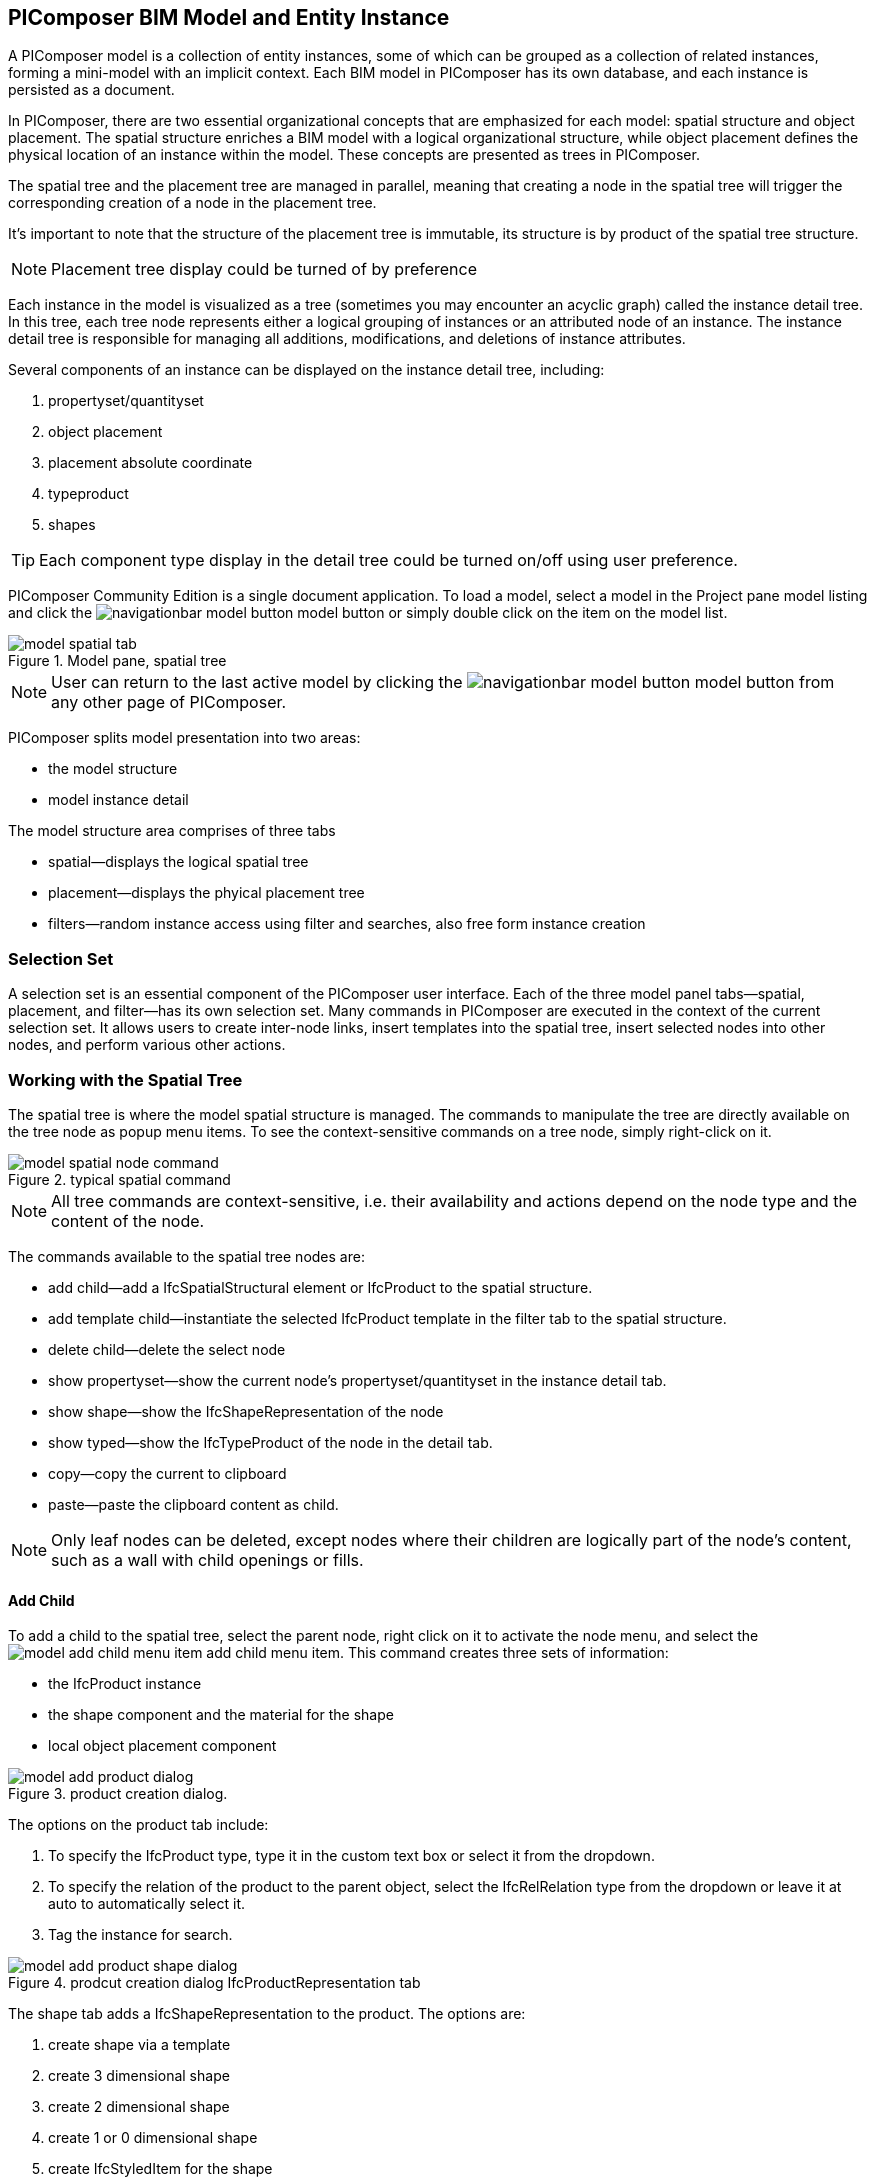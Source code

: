 == PIComposer BIM Model and Entity Instance

A PIComposer model is a collection of entity instances, some of which can be grouped as a collection of related instances, forming a mini-model with an implicit context. Each BIM model in PIComposer has its own database, and each instance is persisted as a document.

In PIComposer, there are two essential organizational concepts that are emphasized for each model: spatial structure and object placement. The spatial structure enriches a BIM model with a logical organizational structure, while object placement defines the physical location of an instance within the model. These concepts are presented as trees in PIComposer.

The spatial tree and the placement tree are managed in parallel, meaning that creating a node in the spatial tree will trigger the corresponding creation of a node in the placement tree.

It's important to note that the structure of the placement tree is immutable, its structure is by product of the spatial tree structure.

[NOTE]
====
Placement tree display could be turned of by preference
====

Each instance in the model is visualized as a tree (sometimes you may encounter an acyclic graph) called the instance detail tree. In this tree, each tree node represents either a logical grouping of instances or an attributed node of an instance. The instance detail tree is responsible for managing all additions, modifications, and deletions of instance attributes.

Several components of an instance can be displayed on the instance detail tree, including:

. propertyset/quantityset
. object placement
. placement absolute coordinate
. typeproduct
. shapes

[TIP]
====
Each component type display in the detail tree could be turned on/off using user preference.
====

PIComposer Community Edition is a single document application. To load a model, select a model in the Project pane model listing and click the image:navigationbar-model-button.png[] model button or simply double click on the item on the model list.

.Model pane, spatial tree
image::model-spatial-tab.png[]

[NOTE]
====
User can return to the last active model by clicking the image:navigationbar-model-button.png[] model button from any other page of PIComposer.
====

PIComposer splits model presentation into two areas:

* the model structure
* model instance detail

The model structure area comprises of three tabs

* spatial--displays the logical spatial tree
* placement--displays the phyical placement tree
* filters--random instance access using filter and searches, also free form instance creation

=== Selection Set

A selection set is an essential component of the PIComposer user interface. Each of the three model panel tabs—spatial, placement, and filter—has its own selection set. Many commands in PIComposer are executed in the context of the current selection set. It allows users to create inter-node links, insert templates into the spatial tree, insert selected nodes into other nodes, and perform various other actions.

=== Working with the Spatial Tree

The spatial tree is where the model spatial structure is managed. The commands to manipulate the tree are directly available on the tree node as popup menu items. To see the context-sensitive commands on a tree node, simply right-click on it.

.typical spatial command
image::model-spatial-node-command.png[]

[NOTE]
====
All tree commands are context-sensitive, i.e. their availability and actions depend on the node type and the content of the node.
====

The commands available to the spatial tree nodes are:

* add child--add a IfcSpatialStructural element or IfcProduct to the spatial structure.
* add template child--instantiate the selected IfcProduct template in the filter tab to the spatial structure. 
* delete child--delete the select node
* show propertyset--show the current node's propertyset/quantityset in the instance detail tab.
* show shape--show the IfcShapeRepresentation of the node
* show typed--show the IfcTypeProduct of the node in the detail tab.
* copy--copy the current to clipboard
* paste--paste the clipboard content as child.

[NOTE]
====
Only leaf nodes can be deleted, except nodes where their children are logically part of the node's content, such as a wall with child openings or fills.
====

==== Add Child

To add a child to the spatial tree, select the parent node, right click on it to activate the node menu, and select the image:model-add-child-menu-item.png[] add child menu item.  This command creates three sets of information:

* the IfcProduct instance
* the shape component and the material for the shape
* local object placement component

.product creation dialog.
image::model-add-product-dialog.png[]
The options on the product tab include:

. To specify the IfcProduct type, type it in the custom text box or select it from the dropdown.
. To specify the relation of the product to the parent object, select the IfcRelRelation type from the dropdown or leave it at auto to automatically select it.
. Tag the instance for search.

.prodcut creation dialog IfcProductRepresentation tab
image::model-add-product-shape-dialog.png[]
The shape tab adds a IfcShapeRepresentation to the product.  The options are:

. create shape via a template
. create 3 dimensional shape
. create 2 dimensional shape
. create 1 or 0 dimensional shape
. create IfcStyledItem for the shape

Fill in the necessary information on each tab and click OK when done.

[TIP]
====
If you wish to skip adding IfcShapeRepresentation, leave the type dropdown to 'null'.   
====

[NOTE]
====
If a template is not used when creating IfcShapeRepresenation, only a skeleton of a IfcRepresentationItem is created.  Details must be fill out in the *Instance Detail Tree*.    
====

[NOTE]
====
Adding children using the spatial tree node menu always adds a corresponding placement node to the placement tree. The child is placed relative to the parent.
====

[NOTE]
====
Adding a child using tree node menu commands creates the desired child, as well as other related nodes such as a child's placement node, and additionally, multiple inverse links in the database to manage the various relationships between the nodes in different trees. To ensure that the correct model content appears in the trees, it is best to use the available commands.
====

==== Add Template As Child

This command uses the filter selection set. To instantiate an IfcProduct template as a child of a spatial node, follow these steps:

. activate the template tab
. check the template radio button
. use the type or tag filter to find the desired template, see the section <<Working with Instance Template>>.
. select the template

To add a template as child to the spatial structure, select the parent node, right click on it to activate the node menu, and select the image:model-add-child-template-menu-item.png[] add child template menu item. Enter the necessary information in the template creation dialog if the template is interactive.

==== Other Spatial Tree Node Commands

The delete child command image:model-delete-child-menu-item.png[] deletes the selected node and the corresponding placement node in the placement.  If the inverse link count to the shared IfcShapeRepresentation is 0, the IfcShapeRepresentation will be deleted from the model.

The copy command image:model-copy-child-menu-item.png[] copies the node to clipboard.  Only leaf node can be copy.  

[TIP]
====
Copy command exception: nodes that could be templates are copyable.  For exmple an IfcWall with openings and doors/windows are copyable although it has openings as children 
====

The paste command image:model-paste-child-menu-item.png[] pastes the content of the clip to the tree.

[TIP]
====
Unlike template packaging, which do not package IfcTypeProduct, IfcPropertyset components into the template, the copy/paste command copy does since we are pasted into same model context. 
====

The show type command image:model-goto-typeproduct-menu-item.png[] shows the IfcTypeProduct componet of an entity in the detail tree.  

[NOTE]
====
All the 'show' commands, such as 'show shape', apply the instance ID filter to the targeted component to display the component in the detail tree.
====

=== Working with the Placement Tree

To highlight its importance in the BIM model, PIComposer user interface includes the placement tree.

To access the placement tree, simply activate the placement tab.

.The placement tree
image::model-placement-tab.png[]

TThe placement tree structure is immutable, meaning its structure is created during the creation of the spatial tree. When a spatial node corresponding to a placement is deleted, the placement will be automatically deleted as well.

The only available command for the placement tree is image:model-add-goto-placed-instance-menu-item.png[], which navigates to the placed instance associated with the IfcLocalPlacement.

While the placement tree itself is immutable, the placement node is mutable. Like all instances, its attributes can be modified using the instance detail tree.

[NOTE]
====
The 'show placed instance' command uses an inverse link to find the placed product instance in the model, selects it in the instance filter, and then shows its content in the detail tree.
====

[TIP]
====
The placement tree can be hidden/shown by setting the hide flag in user preference.
====

=== Working with Filters

Filters allow users to quickly search and retrieve items within the model or project. The filter tab serves as the workbench for dealing with free form instances and working with instances outside of the spatial structure framework. There are two types of filters in the model pane: instance filters and template filters.

For details about template filters, refer to the section on <<Working with Instance Template>>. In the following section, we will focus on instance filters.

.Instance Filter
image::model-instance-filter.png[]

==== Instance Type Filter

The basic functionality of the instance type filter is similar to the template <<Type Filter>>. However, the instance filter has two additional features:

* Filter by subtypes: The subtype filter operates in the same way as the <<Type Filter>>, but it considers all subtypes of the user-specified type.
* Create entity instance of the filter type: The instance filter allows users to directly create an entity instance of the selected filter type.

[TIP]
====
The user input type could be abstract for the subtype filter.  
====

[NOTE]
====
Instance type filter is limited to return 1000 result instances.
====

==== Instance Creation  

To create instance of the desired type, select the type from the dropdown list and click the create image:model-instance-filter-add-entity.png[] button.

[TIP]
====
To create an instance of type not on the dropdown list, enter the type using the 'custom type' text box.  The type user wants to create must not be abstract.

.type filter dropdown
image::instance_type_filter_create.png[]
====

[WARNING]
====
Instances created using the 'create' command via the filter panel will not create any inverse links, unlike when using the spatial tree commands. Users are responsible for managing instance lifecycle and data consistency.  
====


[NOTE]
====
The instance tag filter functions exactly like the tempate tag filter, see <<Tag Filter>>.
====

==== Instance Id Filter
Instance type filter is based on a list of specific instance id laterals and a list of ranges.  

.Instance id Filter
image::model-instance-filter-instance-id-example.png[]

To use the id filter, first enter the search string in the instance id text box.  The syntax is a comma separated list of positive integers and a list of integer ranges. A range is a pair of positive integer separated by a dash.  

In the example above, we are looking in the ranges 90 to 100, 200 to 210 and the instance ids 2, 45, 10 and 15.

Next click image:model-instance-filter-instance-id.png[] the instance id filter button.

[NOTE]
====
Each range is limited to 1000.
====

=== Working with Instance Detail Tree

The STEP ISO-10303 standard is a group of standards including an object model specification using the https://en.wikipedia.org/wiki/EXPRESS_(data_modeling_language)[EXPRESS language].  

An object is a collection of attributes. In PIComposer, a representation of an object is referred to as an instance—an instantiation of an entity type.

==== Instance Detail Tree

According to ISO-10303-11, "EXPRESS data types are classified according to their nature as: simple data types, aggregation data types, constructed data types, named data types, and generalized data types."

The instance detail tree is where PIComposer users interact with instances and their attributes, which are referred to as "entity data types."

.Instance detail tree
image::model-instance-detail.png[]

The instance detail tree is a federated view that displays the instance along with its components. The visibility of components is optional and can be controlled by user preference. The optional nodes in the instance detail tree include:

* placement
** absolute coordinates
* type--IfcTypeProduct
* propertyset/quantityset
* shape--IfcShapeRepresentation

[TIP]
====
The image:model-instance-show-detail-topple.png[] optional attribute filter, part of SchemaSense system (see <<SchemaSense and working with Attributes>> below),  hides optional attribute of an instance. This filter is also part of user preference
====

Like the spatial tree, user modify tree content by operating directly on the tree nodes.  

==== Instance Root Node

Operations that directly affect the basic structure of the node or entity's components are anchored at the root node. The operations on the root node include:

* show 3d--show the instance in 3d. Available if a instance has shape  
* add to layer--add instance to a layer, available if there is layer in the model and the instance is of type IfcShapeRepresentation
* clear layer--remove instance from all layer it is assigned to
* create template--create a private template from the instance.  
* add shape--add a IfcShapeRepresentation component to instance
* clear shape--remove all shape.  Also, if the reference count of any shape reach zero, it will be removed from model
* Add RepItem--add a IfcRepresenationItem to a IfcShapeRepresentation component.
* add shape to selected--add selected IfcShapeRepresentation instance to the spatial tree selected node. 
* add type to selected--add IfcTypeProduct subtype to the selected spatial tree node. The current instance is the selected IfcRelDefinedByType component in the instance filter.
* add type--add IfcTyedProduct to instance
* remove type--remove instance from IfcRelDefinedByType component
* add pset--add IfcRelDefinedByProperties to instance
* clear pset--remove all IfcRelDefinedByProperties from instance
* add pset to selected--add filter selected IfcRelDefinedByProperties component to the spatial selected node.
* add template shape to selected--add template shape to the spatial selected node.
* delete--remove the instance

.Typical IfcProduct root node menu items
image::model-instance-detail-root-node-commands.png[]

==== SchemaSense and working with Attributes

An instance is a collection of attributes.  Each attribute has a data type. The basic attribute data types are:

* number
* real
* integer
* string
* boolean
* logical
* binary
* aggregation--collection
* defined type
* entity
* enum
* select

[TIP]
====
A defined type is an alias for some already existing underlying type. For example, IfcLogical is a LOGICAL type.
====

SchemaSense is PIComposer's context-aware schema guidance and informational system that speeds up instance creation and editing. It consists of three functional components:

* Filtering of optional attributes: The optional attribute filter image:model-instance-show-detail-topple.png[] hides the optional attributes of an instance. This allows users to create a valid instance while omitting optional attributes.

* Attribute description during mouse hover: When hovering over a tree node, SchemaSense displays the EXPRESS type of the node in the form of a tooltip. If an attribute is null, SchemaSense indicates this to the user.

* Context-aware schema-based tree node attribute menu: SchemaSense provides a context-aware menu for modifying or adding attributes. This is particularly useful when dealing with complex attribute types (see below) such as entities, collections, selects, and enums. SchemaSense provides dropdown lists or menu items for modifying or adding values to nodes, allowing users to create multiple values for collections, select entity types or enums. It ensures a sensible workflow when creating select attribute types and helps prevent instances with syntactical errors.

PIComposer categorizes attributes into two groups: 

* simple attributes, which consist of single values and require only a single node for user interaction,
* complex attributes, which consist of multiple values and require a subtree to store their values.

==== Simple Attributes
The simple type include:

* number
* real
* integer
* string
* boolean
* logical
* binary
* defined type, with simple underlining type
* enum

Numeric types, string and binary are stored in a text box.  Boolean, logical, and enums are presented in a dropdown list. In all cases, user interaction is straight forward.

.typcal attribute node command
image::model-simple-attribute-commands.png[]

[TIP]
====
When an attribute has been modified, there are two ways to commit the updates to the data store in PIComposer. You can either right-click on the label of the attribute to access the tree node menu and select the 'save' menu item, or click the 'save' button located at the top-right corner of the detail instance tree interface.    
====

[TIP]
====
The 'save' button located in the upper right corner of the interface is a batch save button. It allows you to commit all changes made to the detail instance tree to the data store all at once. The attribute node save command is a targeted command; it will only save its change and clear changes to other nodes.
====

The defined type IfcGloballyUniqueId uses string as its underlying type. Since users may not have access to a UUID generator, PIComposer provides the 'set guid' command. To set a guid attribute, right-click on the label of the attribute and select the 'set guid' command image:model-instance-detail-set-guid.png[].

==== Complex Attributes
The complex attribute types are:

* entity  
* select
* collection

A complex attribute typically requires multiple nodes to represent its value. In particular, when an entity instance is composed in situ, it will occupy a full subtree.

[[node_commands]]Attribute node commands include:

* create--create an entity instance in place
* set reference--set attribute value as entity instance reference
* set reference selected--set spatial tree entity instance attriubte value to reference the selected instance in instance filter. 
* remove--remove instance or instance reference from a instance collection attribute
* show instance--show attribute instance in detail using instance filter.
* nullify--set optional attriubte to null

.typical entity attribute command
image::model-instance-detail-entity-attribute-commands.png[]

Just as there are two ways--link:https://en.wikipedia.org/wiki/Object_composition#:~:text=In%20computer%20science%2C%20object%20composition,and%20aggregation%20is%20often%20ignored.[aggregation and composition]--to associate one object to another, there are two ways to associate an entity attribute to an entity instance.

==== A Brief Introduction to Object modeling
As mentioned at the beginning of this chapter, a PIComposer model is a collection of objects.  This section introduces some object concepts useful in the use of PIComposer.

.According to ChatGTP of OpenAI:
====
Objects and Object Association

In object-oriented programming, *objects* are the fundamental building blocks that represent entities in the real world or abstract concepts. They are instances of classes that encapsulate data and behavior. *Object association* is the concept of connecting objects together to represent relationships between them. 

Object association can be implemented using two approaches: composition and aggregation. Both approaches are used to represent different types of relationships between objects.

Object Composition

Object composition is a form of object association where one object contains another object as a part of its state. The contained object cannot exist independently of the container object, and its lifecycle is tied to the container object. This is known as a "has-a" relationship.

For example, a car object may contain an engine object. The engine is a part of the car and cannot exist without it. The car object controls the lifecycle of the engine object, and the engine object cannot exist outside of the car object.

Object Aggregation

Object aggregation is a form of object association where one object uses another object as a part of its functionality. The contained object can exist independently of the container object, and its lifecycle is not tied to the container object. This is known as a "uses-a" relationship.

For example, a car object may use a navigation system object to provide directions to the driver. The navigation system is not a part of the car, and it can exist independently of the car object. The car object does not control the lifecycle of the navigation system object, and the navigation system object can exist outside of the car object.

Difference between Object Composition and Object Aggregation

The key difference between object composition and object aggregation is the lifecycle of the contained object. In object composition, the contained object cannot exist independently of the container object, and its lifecycle is tied to the container object. In object aggregation, the contained object can exist independently of the container object, and its lifecycle is not tied to the container object.

Another difference is the relationship between the container object and the contained object. In object composition, the contained object is a part of the container object, and it is owned by the container object. In object aggregation, the contained object is used by the container object, and it is not owned by the container object.

Conclusion

Object association is a powerful concept in object-oriented programming that allows developers to model relationships between objects. Object composition and object aggregation are two approaches used to represent different types of relationships between objects. It is important to understand the difference between these two approaches to choose the appropriate approach for a given situation.
====

==== Object Aggregation and Composition in PIComposer

Aggregation is the default instance-to-instance association in the STEP standard, and it is the only option in the ISO 10303 Part 21 standard. The most important difference between object composition and aggregation is that an aggregated object is potentially shared among many objects, while a composed object is embedded in the parent object.

.Anatomy of Aggregation and Composer
image::model-object-aggregation-composition.png[]
In the figure above:

. The composite node groups all the shared children within a container object to be referenced.
. The IfcCartesianPoint object is an aggregated object referenced by 7 inside the composed IfcPolyloop object.
. The composed IfcClosedShell inside an IfcFacetedBrep object.
. The cfsfaces attribute of the IfcClosedShell object contains a composed collection of IfcFaces.
. Composed IfcFaces.
. The polygon attribute of IfcPolyloop, which comprises a collection of aggregated IfcCartesianPoint.
. An aggregated IfcCartesianPoint.
. The contextofitems attribute of an IfcShapeRepresentation object. It references an IfcGeometricRepresentationContext object in the model.

[NOTE]
====
* To share an object within a model, create it in the model using the filter panel and share it by aggregation.
* To share an object within a container object, create it under the composites node and share it by aggregation.
* To compose an object, use a create/add object command and compose the object in situ. For details, see below.
* Prefer composition over aggregation whenever possible.
* To share across model boundaries, create a template.
====

One way to create an aggregation is use the *reference selected instance* command.
To use the *reference selected instance* command, follow the steps below:

. select the desired reference target in instance filter
. right click on the entity attribute node label to activate popup menu
. choose image:model-set-reference-selected-command.png[] set reference selected menu item

[TIP]
====
"Reference selected" command will only be available if the selected instance is compatible to the Entity attribute. If attribute is optional, it must be null. To reset to a different reference, nullify first
====

To set reference without using instance filter, select the image:model-set-reference-command.png[] set reference menu item and enter the target instance id on the dialog.

.set reference
image::model-set-reference-dialog.png[]

For a component, as a rule for non-shared attribute instance, the create command is the prefered method when populating entity attribute values. In the case of shared instance in a component, use the add composite command to create the shared instance, see <<Component and Composite>>.

To create attribute instance in place, right click on the attribute label, then select image:model-instance-detail-create-attribute-instance-command.png[] command.  If necessary fill in the detail in object creation dialog.

[NOTE]
====
If the type to create has no subtype, the attribute instance is directly created without soliciting input from the user. 
====

==== Working With Select

A select entity attribute is a single value polymorphic container; it could hold value of any defined type within its specification.  

There are three commands for select attributes:

* nullify--set optional select attribute to null value
* create--create the select object in place.
* remove--remove select from a collection of select

.select attriubte menu
image::model-select-attribute-menu.png[]

The PIComposer create select user interface is based on two key concepts:

* the selected type
* the value of the selected type

To create a select attribute value, select the image:model-create-select-attribute-menu-item.png[] create select menu item.  Fill in the detail in the create select dialog by first specifying the selected type, then value type.

.example of select of a select attribute
image::model-select-create-dialog.png[]

==== Working with Collection

STEP aggregation data types are collections of defined types. Aggregations could contain order or unordered, unique or none-unique values.  Aggregation containers include:

* array--indexed ordered collection
* list--ordered collection
* bag--unordered collection
* set--unordered and unique valued collection

[NOTE]
====
A collection such as a list could be restricted to unique values by using the keyword UNIQUE. For example, the EXPRESS expression LIST [3:?] OF UNIQUE IfcCartesianPoint; means a list of unique Cartesian points. 
====

PIComposer has a simplified collection data model where aggregation data types are modeled as vectors of defined types. PIComposer also supports multi-dimensional aggregation.

PIComposer users use the following commands to work with collections:

* add--add an instance
* add many--add multiple instances
* add reference--available for entity container only
* clear list--empty the collection

[WARNING]
====
When dealing with aggregation types, it is up to the user to manage the attributes' constraints, including uniqueness.
====

In PIComposer, a collection attribute has its own grouping node where collection commands are anchored.

.Entity collect commands
image::model-collection-attribute.png[]

Each add command activates a dialog box. To add mulitple instances into a collection, right click on the collection, and select the image:model-collection-attribute-add-many-command.png[] add many command.
.Entity collection, add many
image::model-collection-attribute-add-many.png[]

Complete the add many command by choosing the desired type and entering instance count.

=== Working with Propertyset, QuantitySet and Their Templates

Propertyset and quantityset are packaged in a IfcRelDefinesProperties component.  The preferred way to work with IfcRelDefinesProperties is using the following command on the root detail node:

* add propertyset--image:model-add-properties-command.png[] add propertyset command
* add selected propertyset--image:model-add-selected-propertyset.png[] add selected propertyset.
* add propertyset to selected--image:model-add-propertyset-to-selected.png[] add propertyset to selected instance (from instance filter).

Excecuting the image:model-add-properties-command.png[] add propertyset command activates the create propertyset dialog. Choose the desired propertyset or quantityset and click OK to complete propertyset creation.

.Create Property dialog
image::model-add-propertyset-dialog.png[]

[NOTE]
====
The dropdown in the above dialog lists all property sets and quantity sets known to PIComposer, including those defined in the standard schema as well as those defined by templates.
====

Ifc4x3 documentation defines a large number (more than 600) of property sets and quantity sets outside of the published schema. PIComposer needs to know their content in order to instantiate them. To configure PIComposer to create these and other user-defined property sets, PIComposer uses templates.

A template is defined using a JSON file.

==== Propertset Template
A property set is a collection of properties. Each property is an entity type that may have multiple attributes. Let's dive into the property set template by looking at an abridged example:

[source,javascript]
----
{
    "__schema": "ifc4x3",
    "__type": "Pset_SlabCommon",
    "Reference" : {
        "property_type" : "P_SINGLEVALUE",
        "value_type" : "IfcIdentifier"
    },
    "Status" : {
        "property_type" : "P_ENUMERATEDVALUE",
        "value_type": "PEnum_ElementStatus"
    },
	"AcousticRating" : {
        "property_type" : "P_SINGLEVALUE",
        "value_type": "IfcLabel"
    },
	"PitchAngle" : {
        "property_type" : "P_SINGLEVALUE",
        "value_type": "IfcPlaneAngleMeasure"
    },
}
----

The first two template json properties provide header information:

* __schema--it must be ifc4x3
* __type--the propertyset type, it must be prefix with Pset_xxx

The remaining properties are property definition for the prepertyset. 

Each property has a name, a property_type, and a value_type.  In the example above for the first property we have:
 
 * name--Reference
 * property_type--P_SINGLEVALUE
 * value_type--IfcIdentifier
 
name is the name of the proerpty.  
 
The value of property_type comes for the standard enum IfcSimplePropertyTemplateTypeEnum.  The possible property_type values and their corresponding IfcProperty are:
 
 * P_SINGLEVALUE--IfcPropertySingleValue
 * P_ENUMERATEDVALUE--IfcPropertyEnumeratedValue
 * P_BOUNDEDVALUE--IfcPropertyBoundedValue
 * P_LISTVALUE--IfcPropertyListValue
 * P_TABLEVALUE--IfcPropertyListValue
 * P_REFERENCEVALUE--IfcPropertyListValue

Every value_type is a ifc defined type.

[NOTE]
====
propertyset templates are stored in the folder icon:folder[]/picomposer_data/propertyset_template
====

[TIP]
====
To create user-defined property sets at runtime without using templates, use the "Add Property Set" command to create an IfcPropertySet, and then add any desired IfcProperty to the model.
====

==== Quantityset Template
A quantityset is a collection of quantity.  A quantity is a subtype of IfcPhysicalSimpleQuantity that has a numeric attribute. Like other templates, quantityset template specification are json files.  Below is a full example:

[source,javascript]
----
{
    "__schema": "ifc4x3",
    "__type": "Qto_BeamBaseQuantities",
    "Length":  "Q_LENGTH",
    "CrossSectionArea":  "Q_AREA",
	"OuterSurfaceArea":  "Q_AREA",
	"GrossSurfaceArea":  "Q_AREA",
	"NetSurfaceArea":  "Q_AREA",
	"GrossVolume" : "Q_VOLUME",
	"NetVolume" : "Q_VOLUME",
	"GrossWeight" : "Q_WEIGHT",
	"NetWeight" : "Q_WEIGHT"
}
----
In the json file, first comes the header, which include the properties:

* __schema--must be ifc4x3
* __type--the quantityset name, must be prefixed with Qto_

The remaining json properties are a list of quantities which
has name and type. The possible types and their corresponding entity type are:

* Q_LENGTH--IfcQuantityLength
* Q_AREA--IfcQuantityArea
* Q_VOLUME--IfcQuantityVolume
* Q_COUNT--IfcQuantityCount
* Q_WEIGHT--IfcQuantityWeight
* Q_TIME--IfcQuantityTime

[NOTE]
====
Quantityset templates are stored in the folder icon:folder[]/picomposer_data/quantityset_template
====

[TIP]
====
To create user defined quantitysets at runtime without using templates, use the add propertyset command to create IfcElementQuantity and manually add any  IfcPhysicalSimpleQuantity subtype. 
====

=== Working with layers
Layers are commonly used in CAD systems for grouping instances and controlling their visibility. In the IFC standard, the corresponding concept is embodied in the IfcPresentationLayerAssignment entity.

[NOTE]
====
Only component of type IfcShapeRepresentation can be assigned to a layer in PIComposer. However, instances could be filtered by layer indirectly by its association to a shape, see <<Layer Filter>>
====

To setup a layer, first create a IfcPresentationLayerAssignment instance using the instance filter create command.

.create command
image::model-instance-filter-create-command.png[]

To add layers to an IfcShapeRepresentation component, use the 
image:model-add-to-layer-command.png[] add to layer command.  

.add layer dialog
image::model-add-to-layer-dialog.png

In the add layer dialog, select the desired layer from the dropdown list.

==== Layer Filter
A layer provides a grouping of IfcShapeRepresentation components. A layer filter allows for quick access to this grouping. Optionally, instead of listing the shape components, users may choose to list the instances associated with the grouped shapes.

.layer filter
image::model-layer-filter.png[]

To use the layer filter, select the layer from the dropdown list,
and press the image:model-filter-by-layer-command.png[] filter by layer command.

[TIP]
====
The filtered result type is controlled by preference.
====

[TIP]
====
PIComposer does not show the layer filter if the model does not has any IfcPresentationLayerAssignment instance.
====

=== Ifc Exporting and 3d Viewer
To export models to ifc, click the image:navigationbar-export-model-button.png[] button on the navigation bar.  The exported model is saved to user's download folder with the the file name "modelId.ifc".

To view a model in 3d view, click show the show 3d image:navigationbar-show3d-button.png[] button on the navigation bar. This will kick start the export of the model to part21.  When the export is completed, the web 3d viewer will be launched.

[NOTE]
====
Both commands--export and view model--are background tasks. User may continue working in parallel while the command is running. 
====



  